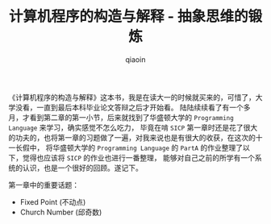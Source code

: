 #+TITLE: 计算机程序的构造与解释 - 抽象思维的锻炼
#+AUTHOR: qiaoin
#+EMAIL: qiao.liubing@gmail.com
#+OPTIONS: toc:3 num:nil
#+STARTUP: showall

《计算机程序的构造与解释》这本书，我是在读大一的时候就买来的，可惜了，大学没看，一直到最后本科毕业论文答辩之后才开始看。
陆陆续续看了有一个多月，才看到第二章的第一小节，后来就找到了华盛顿大学的 =Programming Language= 来学习，确实感觉不怎么吃力，
毕竟在啃 =SICP= 第一章时还是花了很大的功夫的，也将第一章的习题做了一遍，对我来说也是有很大的收获，在这次的十一长假中，
将华盛顿大学的 =Programming Language= 的 =PartA= 的作业整理了以下，觉得也应该将 =SICP= 的作业也进行一番整理，
能够对自己之前的所学有一个系统的认识，也是一个很好的回顾。遂记下。

第一章中的重要话题：
- Fixed Point (不动点)
- Church Number (邱奇数)